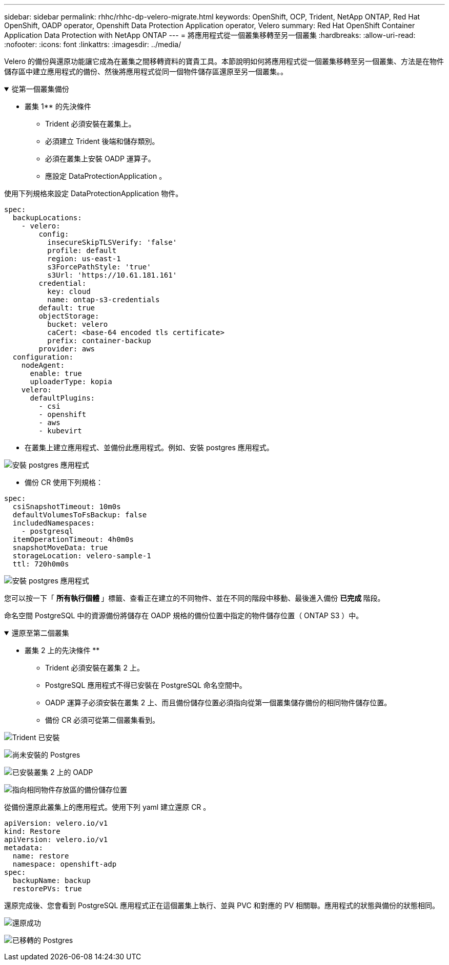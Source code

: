 ---
sidebar: sidebar 
permalink: rhhc/rhhc-dp-velero-migrate.html 
keywords: OpenShift, OCP, Trident, NetApp ONTAP, Red Hat OpenShift, OADP operator, Openshift Data Protection Application operator, Velero 
summary: Red Hat OpenShift Container Application Data Protection with NetApp ONTAP 
---
= 將應用程式從一個叢集移轉至另一個叢集
:hardbreaks:
:allow-uri-read: 
:nofooter: 
:icons: font
:linkattrs: 
:imagesdir: ../media/


[role="lead"]
Velero 的備份與還原功能讓它成為在叢集之間移轉資料的寶貴工具。本節說明如何將應用程式從一個叢集移轉至另一個叢集、方法是在物件儲存區中建立應用程式的備份、然後將應用程式從同一個物件儲存區還原至另一個叢集。。

.從第一個叢集備份
[%collapsible%open]
====
** 叢集 1** 的先決條件

* Trident 必須安裝在叢集上。
* 必須建立 Trident 後端和儲存類別。
* 必須在叢集上安裝 OADP 運算子。
* 應設定 DataProtectionApplication 。


使用下列規格來設定 DataProtectionApplication 物件。

....
spec:
  backupLocations:
    - velero:
        config:
          insecureSkipTLSVerify: 'false'
          profile: default
          region: us-east-1
          s3ForcePathStyle: 'true'
          s3Url: 'https://10.61.181.161'
        credential:
          key: cloud
          name: ontap-s3-credentials
        default: true
        objectStorage:
          bucket: velero
          caCert: <base-64 encoded tls certificate>
          prefix: container-backup
        provider: aws
  configuration:
    nodeAgent:
      enable: true
      uploaderType: kopia
    velero:
      defaultPlugins:
        - csi
        - openshift
        - aws
        - kubevirt
....
* 在叢集上建立應用程式、並備份此應用程式。例如、安裝 postgres 應用程式。


image:redhat_openshift_OADP_migrate_image1.png["安裝 postgres 應用程式"]

* 備份 CR 使用下列規格：


....
spec:
  csiSnapshotTimeout: 10m0s
  defaultVolumesToFsBackup: false
  includedNamespaces:
    - postgresql
  itemOperationTimeout: 4h0m0s
  snapshotMoveData: true
  storageLocation: velero-sample-1
  ttl: 720h0m0s
....
image:redhat_openshift_OADP_migrate_image2.png["安裝 postgres 應用程式"]

您可以按一下「 ** 所有執行個體 ** 」標籤、查看正在建立的不同物件、並在不同的階段中移動、最後進入備份 ** 已完成 ** 階段。

命名空間 PostgreSQL 中的資源備份將儲存在 OADP 規格的備份位置中指定的物件儲存位置（ ONTAP S3 ）中。

====
.還原至第二個叢集
[%collapsible%open]
====
** 叢集 2 上的先決條件 **

* Trident 必須安裝在叢集 2 上。
* PostgreSQL 應用程式不得已安裝在 PostgreSQL 命名空間中。
* OADP 運算子必須安裝在叢集 2 上、而且備份儲存位置必須指向從第一個叢集儲存備份的相同物件儲存位置。
* 備份 CR 必須可從第二個叢集看到。


image:redhat_openshift_OADP_migrate_image3.png["Trident 已安裝"]

image:redhat_openshift_OADP_migrate_image4.png["尚未安裝的 Postgres"]

image:redhat_openshift_OADP_migrate_image5.png["已安裝叢集 2 上的 OADP"]

image:redhat_openshift_OADP_migrate_image6.png["指向相同物件存放區的備份儲存位置"]

從備份還原此叢集上的應用程式。使用下列 yaml 建立還原 CR 。

....
apiVersion: velero.io/v1
kind: Restore
apiVersion: velero.io/v1
metadata:
  name: restore
  namespace: openshift-adp
spec:
  backupName: backup
  restorePVs: true
....
還原完成後、您會看到 PostgreSQL 應用程式正在這個叢集上執行、並與 PVC 和對應的 PV 相關聯。應用程式的狀態與備份的狀態相同。

image:redhat_openshift_OADP_migrate_image7.png["還原成功"]

image:redhat_openshift_OADP_migrate_image8.png["已移轉的 Postgres"]

====